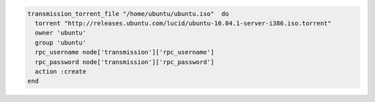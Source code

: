 .. This is an included how-to. 

.. To download an |iso| file:

.. code-block:: ruby

   transmission_torrent_file "/home/ubuntu/ubuntu.iso"  do
     torrent "http://releases.ubuntu.com/lucid/ubuntu-10.04.1-server-i386.iso.torrent"
     owner 'ubuntu'
     group 'ubuntu'
     rpc_username node['transmission']['rpc_username']
     rpc_password node['transmission']['rpc_password']
     action :create
   end
